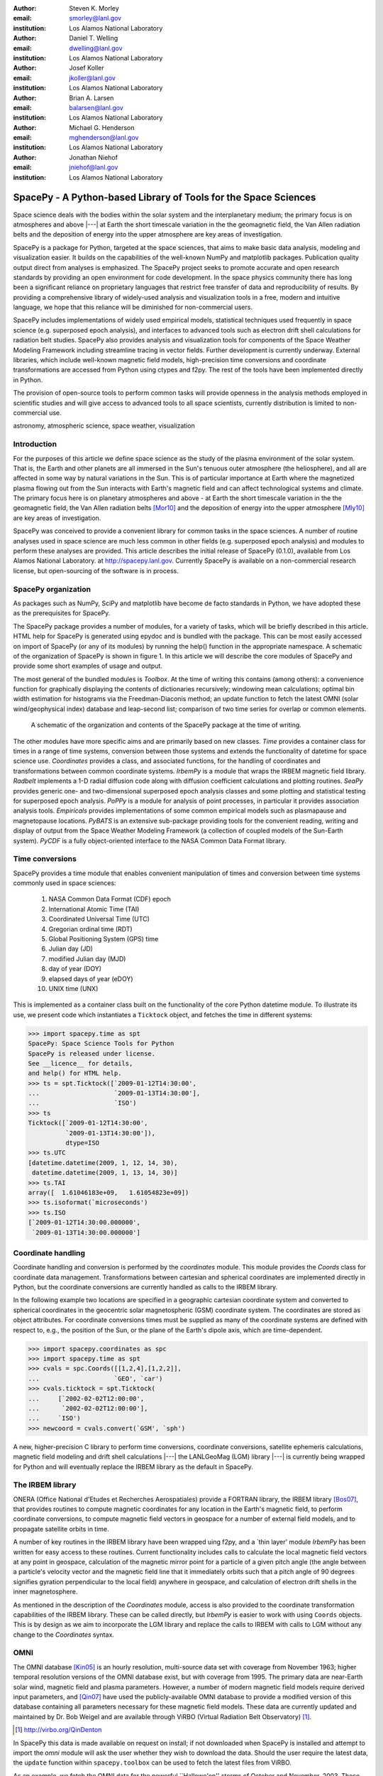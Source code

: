.. role:: raw-math(raw)
    :format: latex html

:author: Steven K. Morley
:email: smorley@lanl.gov
:institution: Los Alamos National Laboratory

:author: Daniel T. Welling
:email: dwelling@lanl.gov
:institution: Los Alamos National Laboratory

:author: Josef Koller
:email: jkoller@lanl.gov
:institution: Los Alamos National Laboratory

:author: Brian A. Larsen
:email: balarsen@lanl.gov
:institution: Los Alamos National Laboratory

:author: Michael G. Henderson
:email: mghenderson@lanl.gov
:institution: Los Alamos National Laboratory

:author: Jonathan Niehof
:email: jniehof@lanl.gov
:institution: Los Alamos National Laboratory


----------------------------------------------------------------
SpacePy - A Python-based Library of Tools for the Space Sciences
----------------------------------------------------------------

.. class:: abstract

   Space science deals with the bodies within the solar system and the
   interplanetary medium; the primary focus is on atmospheres and above |---|
   at Earth the short timescale variation in the the geomagnetic field, the Van
   Allen radiation belts and the deposition of energy into the upper atmosphere
   are key areas of investigation.

   SpacePy is a package for Python, targeted at the space sciences, that aims
   to make basic data analysis, modeling and visualization easier. It builds on
   the capabilities of the well-known NumPy and matplotlib
   packages. Publication quality output direct from analyses is emphasized. The
   SpacePy project seeks to promote accurate and open research standards by
   providing an open environment for code development. In the space physics
   community there has long been a significant reliance on proprietary
   languages that restrict free transfer of data and reproducibility of
   results. By providing a comprehensive library of widely-used analysis and
   visualization tools in a free, modern and intuitive language, we hope that
   this reliance will be diminished for non-commercial users.

   SpacePy includes implementations of widely used empirical models,
   statistical techniques used frequently in space science (e.g. superposed
   epoch analysis), and interfaces to advanced tools such as electron drift
   shell calculations for radiation belt studies. SpacePy also provides
   analysis and visualization tools for components of the Space Weather
   Modeling Framework including streamline tracing in vector fields.  Further
   development is currently underway. External libraries, which include
   well-known magnetic field models, high-precision time conversions and
   coordinate transformations are accessed from Python using ctypes and
   f2py. The rest of the tools have been implemented directly in Python.

   The provision of open-source tools to perform common tasks will provide
   openness in the analysis methods employed in scientific studies and will
   give access to advanced tools to all space scientists, currently
   distribution is limited to non-commercial use.

.. class:: keywords

    astronomy, atmospheric science, space weather, visualization



Introduction
------------

For the purposes of this article we define space science as the study of the
plasma environment of the solar system. That is, the Earth and other planets
are all immersed in the Sun's tenuous outer atmosphere (the heliosphere), and
all are affected in some way by natural variations in the Sun. This is of
particular importance at Earth where the magnetized plasma flowing out from the
Sun interacts with Earth's magnetic field and can affect technological systems
and climate. The primary focus here is on planetary
atmospheres and above - at Earth the short timescale variation in the the
geomagnetic field, the Van Allen radiation belts [Mor10]_ and the
deposition of energy into the upper atmosphere [Mly10]_ are key areas of
investigation.

SpacePy was conceived to provide a convenient library for common tasks in the
space sciences. A number of routine analyses used in space science are much
less common in other fields (e.g. superposed epoch analysis) and modules to
perform these analyses are provided.
This article describes the initial release of SpacePy (0.1.0), available from
Los Alamos National Laboratory. at http://spacepy.lanl.gov. Currently SpacePy is
available on a non-commercial research license, but open-sourcing of the software
is in process.


SpacePy organization
--------------------

As packages such as NumPy, SciPy and matplotlib have become de facto standards
in Python, we have adopted these as the prerequisites for SpacePy.

The SpacePy package provides a number of modules, for a variety of tasks, which
will be briefly described in this article. HTML help
for SpacePy is generated using epydoc and is bundled with the package. This can be
most easily accessed on import of SpacePy (or any of its modules) by running the
help() function in the appropriate namespace. A schematic of the organization of SpacePy
is shown in figure 1. In this article we will describe the core modules of SpacePy
and provide some short examples of usage and output.

The most general of the bundled modules is *Toolbox*. At the time of writing this
contains (among others): a convenience function for graphically displaying the contents
of dictionaries recursively; windowing mean calculations; optimal bin width
estimation for histograms via the Freedman-Diaconis method; an update function
to fetch the latest OMNI (solar wind/geophysical index) database and
leap-second list; comparison of two time series for overlap or common elements.

.. figure:: snapshot.png

   A schematic of the organization and contents of the SpacePy package
   at the time of writing.

The other modules have more specific aims and are primarily based on new classes.
*Time* provides a container class for times in a range of time systems, conversion
between those systems and extends the functionality of datetime for space science use.
*Coordinates* provides a class, and associated functions, for the handling of
coordinates and transformations between common coordinate systems. *IrbemPy* is a
module that wraps the IRBEM magnetic field library. *Radbelt* implements a 1-D
radial diffusion code along with diffusion coefficient calculations
and plotting routines. *SeaPy* provides generic one- and two-dimensional superposed
epoch analysis classes and some plotting and statistical testing for superposed
epoch analysis. *PoPPy* is a module for analysis of point processes, in particular
it provides association analysis tools. *Empiricals* provides implementations of some
common empirical models such as plasmapause and magnetopause locations. *PyBATS*
is an extensive sub-package providing tools for the convenient reading, writing
and display of output from the Space Weather Modeling Framework (a collection
of coupled models of the Sun-Earth system). *PyCDF* is a fully object-oriented
interface to the NASA Common Data Format library.


Time conversions
----------------

SpacePy provides a time module that enables convenient manipulation of times
and conversion between time systems commonly used in space sciences:

    1. NASA Common Data Format (CDF) epoch
    #. International Atomic Time (TAI)
    #. Coordinated Universal Time (UTC)
    #. Gregorian ordinal time (RDT)
    #. Global Positioning System (GPS) time
    #. Julian day (JD)
    #. modified Julian day (MJD)
    #. day of year (DOY)
    #. elapsed days of year (eDOY)
    #. UNIX time (UNX)

This is implemented as a container class built on the
functionality of the core Python datetime module.
To illustrate its use, we present code which instantiates a ``Ticktock`` object,
and fetches the time in different systems:

>>> import spacepy.time as spt
SpacePy: Space Science Tools for Python
SpacePy is released under license.
See __licence__ for details,
and help() for HTML help.
>>> ts = spt.Ticktock([`2009-01-12T14:30:00',
...                    `2009-01-13T14:30:00'],
...                    `ISO')
>>> ts
Ticktock([`2009-01-12T14:30:00',
          `2009-01-13T14:30:00']),
          dtype=ISO
>>> ts.UTC
[datetime.datetime(2009, 1, 12, 14, 30),
 datetime.datetime(2009, 1, 13, 14, 30)]
>>> ts.TAI
array([  1.61046183e+09,   1.61054823e+09])
>>> ts.isoformat(`microseconds')
>>> ts.ISO
[`2009-01-12T14:30:00.000000',
 `2009-01-13T14:30:00.000000']


Coordinate handling
-------------------

Coordinate handling and conversion is performed by the *coordinates* module.
This module provides the *Coords* class for coordinate data management.
Transformations between cartesian and spherical coordinates are implemented
directly in Python, but the coordinate conversions are currently handled as
calls to the IRBEM library.

In the following example two locations are specified in a geographic cartesian
coordinate system and converted to spherical coordinates in the geocentric solar
magnetospheric (GSM) coordinate system. The coordinates are stored as object
attributes. For coordinate conversions times must be supplied as many of the
coordinate systems are defined with respect to, e.g., the position of the Sun,
or the plane of the Earth's dipole axis, which are time-dependent.

>>> import spacepy.coordinates as spc
>>> import spacepy.time as spt
>>> cvals = spc.Coords([[1,2,4],[1,2,2]],
...                    `GEO', `car')
>>> cvals.ticktock = spt.Ticktock(
...     [`2002-02-02T12:00:00',
...      `2002-02-02T12:00:00'],
...     `ISO')
>>> newcoord = cvals.convert(`GSM', `sph')

A new, higher-precision C library to perform time conversions, coordinate
conversions, satellite ephemeris calculations, magnetic field modeling and
drift shell calculations |---| the LANLGeoMag (LGM) library |---| is currently being
wrapped for Python and will eventually replace the IRBEM library as the
default in SpacePy.


The IRBEM library
-----------------

ONERA (Office National d'Etudes et Recherches Aerospatiales) provide a
FORTRAN library, the IRBEM library [Bos07]_, that provides routines to
compute magnetic coordinates for any location in the Earth's magnetic
field, to perform coordinate conversions, to compute magnetic field vectors
in geospace for a number of external field models, and to propagate
satellite orbits in time.

A number of key routines in the IRBEM library have been wrapped uing f2py,
and a \`thin layer' module *IrbemPy* has been written for easy access to
these routines. Current functionality includes calls to calculate the local
magnetic field vectors at any point in geospace, calculation of the magnetic
mirror point for a particle of a given pitch angle (the angle between a
particle's velocity vector and the magnetic field line that it immediately
orbits such that a pitch angle of 90 degrees signifies gyration perpendicular
to the local field) anywhere in geospace, and calculation of electron drift
shells in the inner magnetosphere.

As mentioned in the description of the *Coordinates* module, access is also
provided to the coordinate transformation capabilities of the IRBEM library.
These can be called directly, but *IrbemPy* is easier to work with using ``Coords``
objects. This is by design as we aim to incorporate the LGM library and
replace the calls to IRBEM with calls to LGM without any change to the
*Coordinates* syntax.


OMNI
----

The OMNI database [Kin05]_ is an hourly resolution, multi-source data set
with coverage from November 1963; higher temporal resolution versions of
the OMNI database exist, but with coverage from 1995. The primary data are
near-Earth solar wind, magnetic field and plasma parameters. However, a
number of modern magnetic field models require derived input parameters,
and [Qin07]_ have used the publicly-available OMNI database to provide
a modified version of this database containing all parameters necessary
for these magnetic field models. These data are currently updated and
maintained by Dr. Bob Weigel and are available through ViRBO (Virtual
Radiation Belt Observatory) [#]_.

.. [#] http://virbo.org/QinDenton

In SpacePy this data is made available on request on install; if not downloaded
when SpacePy is installed and attempt to import the *omni* module will
ask the user whether they wish to download the data. Should the user
require the latest data, the ``update`` function within ``spacepy.toolbox`` can
be used to fetch the latest files from ViRBO.

As an example, we fetch the OMNI data for the powerful \``Hallowe'en'' storms of
October and November, 2003.  These geomagnetic storms were driven by two
solar coronal mass ejections that reached the Earth on October 29th and
November 20th.

>>> import spacepy.time as spt
>>> import spacepy.omni as om
>>> import datetime as dt
>>> st = dt.datetime(2003,10,20)
>>> en = dt.datetime(2003,12,5)
>>> delta = dt.timedelta(days=1)
>>> ticks = spt.tickrange(st, en, delta, `UTC')
>>> data = om.get_omni(ticks)

*data* is a dictionary containing all the OMNI data, by variable, for the timestamps
contained within the ``Ticktock`` object *ticks*


Superposed Epoch Analysis
-------------------------

Superposed epoch analysis is a technique used to reveal consistent responses,
relative to some repeatable phenomenon, in noisy data [Chr08]_. Time series of the variables
under investigation are extracted from a window around the epoch and all data
at a given time relative to epoch forms the sample of events at that lag. The
data at each time lag are then averaged so that fluctuations not
consistent about the epoch cancel. In many superposed epoch analyses the mean of
the data at each time *u* relative to epoch, is used to
represent the central tendency. In SeaPy we calculate both the mean and the median, since the median is a more robust
measure of central tendency and is less affected by departures from normality.
SeaPy also calculates a measure of spread at each time relative to epoch when
performing the superposed epoch analysis; the interquartile range is the default, but the
median absolute deviation and bootstrapped confidence intervals of the median (or mean)
are also available. The output of the example below is shown in figure 2.

>>> import spacepy.seapy as se
>>> import spacepy.omni as om
>>> import spacepy.toolbox as tb
>>> epochs = se.readepochs(`SI_GPS_epochs_OMNI.txt')
>>> st, en = datetime.datetime(2005,1,1),
...          datetime.datetime(2009,1,1)
>>> einds, oinds = tb.tOverlap([st, en],
...                            om.omnidata[`UTC'])
>>> omni1hr = array(om.omnidata[`UTC'])[oinds]
>>> delta = datetime.timedelta(hours=1)
>>> window= datetime.timedelta(days=3)
>>> sevx = se.Sea(om.omnidata[`velo'][oinds],
...               omni1hr, epochs, window, delta)
>>> sevx.sea()
>>> sevx.plot(epochline=True, yquan=`V$_{sw}$',
              xunits=`days', yunits=`km s$^{-1}$')

.. figure:: SEA_snapshot.png

   A typical output from the SpacePy Sea class using OMNI solar wind velocity data.
   The black line marks the superposed epoch median, the red dashed line marks the
   superposed epoch mean, and the blue fill marks the interquartile range. This
   figure was generated using the code in the text and a list of 67 events
   published by [Mor10]_.

More advanced features of this module have been used in analyses
of the Van Allen radiation belts and can be found in the peer-reviewed literature
[Mor10]_.

Association analysis
--------------------

This module provides a point process class ``PPro`` and methods for
association analysis (see, e.g., [Mor07]_). This module is
intended for application to discrete time series of events to assess
statistical association between the series and to calculate confidence limits.
Since association analysis is rather computationally expensive, this example
shows timing. To illustrate its use, we here reproduce the analysis of [Wil09]_
using SpacePy. After importing the necessary modules, and assuming the data
has already been loaded, ``PPro`` objects are instantiated. The association
analysis is performed by calling the ``assoc`` method and bootstrapped
confidence intervals are calculated using the ``aa_ci`` method. It should be
noted that this type of analysis is computationally expensive and, though
currently implemented in pure Python may be rewritten using Cython or C to
gain speed.

>>> import datetime as dt
>>> import spacepy.time as spt
>>> onsets = spt.Ticktock(onset_epochs, `CDF')
>>> ticksR1 = spt.Ticktock(tr_list, `CDF')
>>> lags = [dt.timedelta(minutes=n)
...         for n in xrange(-400,401,2)]
>>> halfwindow = dt.timedelta(minutes=10)
>>> pp1 = poppy.PPro(onsets.UTC, ticksR1.UTC,
...                  lags, halfwindow)
>>> pp1.assoc()
>>> pp1.aa_ci(95, n_boots=4000)
>>> pp1.plot()

..  figure:: imadethis.png

    Reproduction of the association analysis done by [Wil09]_, using the *PoPPy*
    module of SpacePy. The figure shows a significant association around zero
    time lag between the two point processes under study (northward turnings of
    the interplanetary magnetic field and auroral substorm onsets).

The output is shown in figure 3 and can be compared to figure 6a of [Wil09]_.

NASA Common Data Format
-----------------------

.. |IDL| unicode:: IDL U+2122
.. |MatLab| unicode:: MatLab U+2122
.. |Csharp| unicode:: C U+0023

At the time of writing, limited support for NASA CDF [#]_ has been
written in to SpacePy. NASA themselves have worked with the developers of
both |IDL| and |MatLab|. In addition to
the standard C library for CDF, they provide a FORTRAN interface and an
interface for Perl |---| the latest addition is support for |Csharp|. As Python is
not supported by the NASA team, but is growing in popularity in the space
science community we have written a module to handle CDF files.

.. [#] http://cdf.gsfc.nasa.gov/

The C library is made available in Python using *ctypes* and an object-oriented "thin
layer" has been written to provide a Pythonic interface. For example, to
open and query a CDF file, the following code is used:

>>> import spacepy.pycdf as cdf
>>> myfile = cdf.CDF()
>>> myfile.keys()

The CDF object inherits from the ``collections.MutableMapping`` object and provides the
user a familiar 'dictionary-like' interface to the file contents. Write and edit
capabilities are also fully supported, further development is being targeted towards
the generation of ISTP-compliant CDF files [#]_ for the upcoming Radiation Belt Storm Probes
(RBSP) mission.

As an example of this use, creating a new CDF from a master (skeleton) CDF has
similar syntax to opening one:

>>> cdffile = cdf.CDF('cdf_file.cdf',
...                   'master_cdf_file.cdf')

This creates and opens ``cdf_filename.cdf`` as a copy of ``master_cdf_filename.cdf``. The
variables can then be populated by direct assignment, as one would populate any new object.
Full documentation can be found both in the docstrings and on the SpacePy website.

.. [#] http://spdf.gsfc.nasa.gov/sp_use_of_cdf.html


Radiation belt modeling
-----------------------

Geosynchronous communications satellites are especially vulnerable to
outer radiation belt electrons that can penetrate deep into the system and cause
electrostatic charge buildup on delicate electronics.
The complicated physics combined with outstanding operational challenges
make the radiation belts an area of intense research. A simple yet
powerful numerical model of the belts is included in SpacePy in the *RadBelt*
module. This module allows users to easily set up a scenario to
simulate, obtain required input data, perform the computation, then
visualize the results.  The interface is simple enough to allow users
to easily include an analysis of radiation belt conditions in larger
magnetospheric studies, but flexible enough to allow focused, in-depth
radiation belt research.

The model is a radial diffusion model of trapped electrons of a single energy
and a single pitch angle. The heart of the problem of radiation belt modeling through the diffusion
equation is the specification of diffusion coefficients, source and loss terms.
Determining these values is a complicated problem that is tackled in a
variety of different ways, from first principles approaches to simpler
empirical relationships.  The *RadBelt* module approaches this with a paradigm
of flexibility: while default functions that specify these values are given,
many are available and additional functions are easy to specify.  Often, the
formulae require input data, such as the Kp or Dst indices.  This is true for
the *RadBelt* defaults.  These data are obtained automatically from the OMNI
database, freeing the user from the tedious task of fetching data and building
input files.  This allows simple comparative studies between many different
combinations of source, loss, and diffusion models.

Use of the *RadBelt* module begins with instantiation of an ``RBmodel`` object.
This object represents a version of the radial diffusion code whose settings
are controlled by its various object attributes.  Once the code has been
properly configured, the time grid is created by specifying a start and stop
date and time along with a step size.  This is done through the ``setup_ticks``
instance method that accepts *datetime* or *Ticktock* arguments.  Finally, the
``evolve`` method is called to perform the simulation, filling the ``PSD``
attribute with phase space densities for all *L* and times specified during
configuration.  The instance method ``plot`` yields a quick way to visualize
the results using matplotlib functionality. The example given models the phase
space density during the \``Hallowe'en'' storms of 2003.
The results are displayed in figure 4.  In the top frame, the
phase space density is shown.  The white line plotted over the spectrogram
is the location of the last closed drift shell, beyond which the electrons
escape the magnetosphere.  Directly below this frame is a plot of the two
geomagnetic indices, Dst and Kp, used to drive the model.  With just a handful
of lines of code, the model was setup, executed, and the results were visualized.

>>> from spacepy import radbelt as rb
>>> import datetime as dt
>>> r = rb.RBmodel()
>>> starttime = dt.datetime(2003,10,20)
>>> endtime   = dt.datetime(2003,12,5)
>>> delta = dt.timedelta(minutes=60)
>>> r.setup_ticks(starttime, endtime,
...               delta, dtype=`UTC')
>>> r.evolve()
>>> r.plot(clims=[4,11])

..  figure:: RBhalloween.png

    RadBelt simulation results for the 2003 Hallowe'en storms.  The top
    frame shows phase space density as a function of drift shell and time.
    The bottom frame shows the geomagnetic Kp and Dst indices during the
    storm.


Visualizing space weather models
--------------------------------

The Block Adaptive Tree Solar wind Roe-type Upwind Scheme code, or BATS-R-US,
is a widely used numerical model in the space science community.  It is a
magnetohydrodynamic (MHD) code [Pow99]_, which means
it combines Maxwell's equations for electromagnetism with standard fluid
dynamics to produce a set of equations suited to solving spatially large systems
while using only modest computational resources.  It is unique among other MHD
codes in the space physics community because of its automatic grid refinement,
compile-time selection of many different implementations (including multi fluid,
Hall resistive, and non-isotropic MHD), and its library of run-time options (such
as solver and scheme configuration, output specification, and much more).
It has been used in a
plethora of space applications, from planetary simulations (including Earth
[Wel10b]_ and Mars [Ma07]_) to solar and interplanetary investigations
[Coh09]_.  As a key component of the Space Weather Modeling
Framework (SWMF) [Tot07]_, it has been coupled to many
other space science numerical models in order to yield a true \`sun to mud'
simulation suite that handles each region with the appropriate set of
governing equations.

Visualizing output from the BATS-R-US code comes with its own challenges.
Good analysis requires a combination of two and three dimensional plots, the
ability to trace field lines and stream lines through the domain, and the
slicing of larger datasets in order to focus on regions of interest.  Given
that BATS-R-US is rarely used by itself, it is also important to be able to
visualize output from the coupled codes used in conjunction.  Professional
computational fluid dynamic visualization software solutions excel at the
first points, but are prohibitively expensive and often leave the user
searching for other solutions when trying to combine the output from all
SWMF modules into a single plot.  Scientific computer languages, such as
|IDL| and |Matlab|, are flexible enough to tackle the latter issue, but do not
contain the proper tools required by fluid dynamic applications.  Because
all of these solutions rely on proprietary software, there are always license
fees involved before plots can be made.

The *PyBats* package of SpacePy attempts to overcome these difficulties by
providing a free, platform independent way to read and visualize
BATS-R-US output as well as output from models that are coupled to it.
It builds on the functionality of NumPy and matplotlib to provide specialized
visualization tools that allow the user to begin evaluating and exploring
output as quickly as possible.

The core functionality of *PyBats* is a set of classes that read and write
SWMF file formats.  This includes simple ASCII log files, ASCII input files,
and a complex but versatile self-descriptive binary format.  Because many
of the codes that are integrated into the SWMF use these formats, including
BATS-R-US, it is possible to begin work right away with these classes.
Expanded functionality is found in code-specific modules.  These contain
classes to read and write output files, inheriting from the *PyBats* base
classes when possible.  Read/write functionality is expanded in these
classes through object methods for plotting, data manipulation, and common
calculations.

..  figure:: bats.png

    Typical output desired by users of BATS-R-US and the SWMF. The upper
    left frame is a cut through the noon-midnight meridian of the
    magnetosphere as simulated by BATS-R-US at 7:15 UT on September 1,
    2005.  The dial plots to the left are the ionospheric electric
    potential and Hall conductivity at the same time as calculated by
    RIM.  Below are the solar wind conditions driving both models.

Figure 5 explores the capabilities of *PyBats*.  The figure is a typical
medley of desired output from a basic simulation that used only two models:
BATS-R-US and the Ridley Ionosphere Model.  Key input data that drove the
simulation is shown as well. Creating the upper left frame of figure 5, a two dimensional
slice of the simulated magnetosphere saved in the SWMF binary format, would
require far more work if the base classes were chosen.  The `bats` submodule
expands the base capability and makes short work of it.  Relevant syntax is
shown below.  The file is read by instantiating a `Bats2d` object.  Inherited
from the base class is the ability to automatically detect bit ordering and
the ability to carefully walk through the variable-sized records stored in
the file. The data is again stored in a dictionary as is grid information; there
is no time information for the static output file.  Extra information, such as
simulation parameters and units, are also placed into object attributes. The
unstructured grid is not suited for matplotlib, so the object method *regrid*
is called.  The object remembers that it now has a regular grid; all data and
grid vectors are now two dimensional arrays.  Because this is a computationally
expensive step, the regridding is performed to a resolution of 0.25 Earth radii
and only for a subset of the total domain.  The object method ``contourf``, a
wrapper to the matplotlib method of the same name, is used to add the pressure
contour to an existing axis, ``ax``.  The wrapped function accepts keys to the
*grid* and *data* dictionaries of the `Bats2d` object to prevent the command
from becoming overly verbose.  Extra keyword arguments are passed to matplotlib's
``contourf`` method.  If the original file contains the size of the inner boundary
of the code, this is reflected in the object and the method ``add_body`` is used
to place it in the plot.

>>> import pybats.bats as bats
>>> obj = bats.Bats2d(`filename')
>>> obj.regrid(0.25, [-40, 15], [-30,30])
>>> obj.contourf(ax, `x', `y', `p')
>>> obj.add_body(ax)
>>> obj.add_planet_field(ax)

The placement of the magnetic field lines is a strength of the *bats* module.
Magnetic field lines are simply streamlines of the magnetic field vectors
and are traced through the domain numerically using the Runge-Kutta 4 method.
This step is implemented in C
to expedite the calculation and wrapped using f2py. The ``Bats2d`` method
``add_planet_field`` is used to add multiple field lines; this method finds
closed (beginning and ending at the inner boundary), open (beginning or
ending at the inner boundary, but not both), or pure solar wind field lines
(neither beginning or ending at the inner boundary) and attempts to plot them
evenly throughout the domain.  Closed field lines are colored white to
emphasize the open-closed boundary.  The user is naive to all of this,
however, as one call to the method works through all of the steps.

The last two plots, in the upper right hand corner of figure 5,
are created through the code-specific *rim* module, designed to handle output
from the Ridley Ionosphere Model (RIM) [Rid02]_.

*PyBats* capabilities are not limited to what is shown here.  The ``Stream`` class
can extract values along the streamline as it integrates, enabling powerful
flow-aligned analysis.  Modules for other codes coupled to BATS-R-US, including
the Ring current Atmosphere interactions Model with Self-Consistent Magnetic
field (RAM-SCB, *ram* module) and the Polar Wind Outflow Model (PWOM, *pwom*
module) are already in place.  Tools for handling virtual satellites (output
types that simulate measurements that would be made if a suite of instruments
could be flown through the model domain) have already been used in several
studies.  Combining the various modules yields a way to richly visualize the
output from all of the coupled models in a single language. *PyBats* is also
in the early stages of development, meaning that most of the
capabilities are yet to be developed.  Streamline capabilities are currently
being upgraded by adding adaptive step integration methods and advanced
placement algorithms.  ``Bats3d`` objects are being developed to complement the
more frequently used two dimensional counterpart.  A GUI interface is also
under development to provide users with a point-and-click way to add field
lines, browse a time series of data, and quickly customize plots.  Though these
future features are important, *PyBats* has already become a viable free
alternative to current, proprietary solutions.


SpacePy in action
-----------------

A number of key science tasks undertaken by the SpacePy team
already heavily use SpacePy. Some articles in peer-reviewed
literature have been primarily produced using the package
(e.g. [Mor10]_, [Wel10a]_). The Science Operations Center for
the RBSP mission is also incorporating SpacePy into its
processing stream.

The tools described here cover a wide range of routine analysis
and visualization tasks utilized in space science. This software is currently
available on a non-commercial research license, but the process to release
it as free and open-source software is underway. Providing
this package in Python makes these tools accessible to all,
provides openness in the analysis methods employed in scientific
studies and will give access to advanced tools to all space
scientists regardless of affiliation or circumstance. The SpacePy team
can be contacted at spacepy-info@lanl.gov.


References
----------

.. [Bos07]  D. Boscher, S. Bourdarie, P. O'Brien and T. Guild
            *ONERA-DESP library v4.1*,
            http://irbem.sourceforge.net/, 2007.
.. [Chr08]  C. Chree
            *Magnetic declination at Kew Observatory, 1890 to 1900*,
            Phil. Trans. Roy. Soc. A,
            208, 205–246, 1908.
.. [Coh09]  O. Cohen, I.V. Sokolov, I.I. Roussev, and T.I. Gombosi
            *Validation of a synoptic solar wind model*,
            J. Geophys. Res., 113, 3104, doi:10.1029/2007JA012797, 2009.
.. [Kin05]  J.H. King and N.E. Papitashvili
            *Solar wind spatial scales in and comparisons of hourly Wind and ACE plasma and
            magnetic field data*,
            J. Geophys. Res., 110, A02209, 2005.
.. [Ma07]   Y.J. Ma, A.F. Nagy, G. Toth, T.E. Cravens, C.T. Russell, T.I. Gombosi,
            J.-E. Wahlund, F.J. Crary, A.J. Coates, C.L. Bertucci, F.M. Neubauer
            *3D global multi-species Hall-MHD simulation of the Cassini T9 flyby*,
            Geophys. Res. Lett., 34, 2007.
.. [Mly10]  M.G. Mlynczak, L.A. Hunt, J.U. Kozyra, and J.M. Russell III
            *Short-term periodic features observed in the infrared cooling of the
            thermosphere and in solar and geomagnetic indexes from 2002 to 2009*
            Proc. Roy. Soc. A, doi:10.1098/rspa.2010.0077, 2010.
.. [Mor07]  S.K. Morley and M.P. Freeman
            *On the association between northward turnings of the interplanetary
            magnetic field and substorm onset*,
            Geophys. Res. Lett., 34, L08104, 2007.
.. [Mor10]  S.K. Morley, R.H.W. Friedel, E.L. Spanswick, G.D. Reeves, J.T. Steinberg,
            J. Koller, T. Cayton, and E. Noveroske
            *Dropouts of the outer electron radiation belt
            in response to solar wind stream interfaces: Global Positioning System observations*,
            Proc. Roy. Soc. A, doi:10.1098/rspa.2010.0078, 2010.
.. [Pow99]  K. Powell, P. Roe, T. Linde, T. Gombosi, and D.L. De Zeeuw
            *A solution-adaptive upwind scheme for ideal magnetohydrodynamics*,
            J. Comp. Phys., 154, 284-309, 1999.
.. [Qin07]  Z. Qin, R.E. Denton, N. A. Tsyganenko, and S. Wolf
            *Solar wind parameters for magnetospheric magnetic field modeling*,
            Space Weather, 5, S11003, 2007.
.. [Rid02]  A.J. Ridley and M.W. Liemohn
            *A model-derived storm time asymmetric ring current driven electric
            field description*
            J. Geophys. Res., 107, 2002.
.. [Tot07]  Toth, G., D.L.D. Zeeuw, T.I. Gombosi, W.B. Manchester, A.J. Ridley,
            I.V. Sokolov, and I.I. Roussev
            *Sun to thermosphere simulation of the October 28-30, 2003 storm with
            the Space Weather Modeling Framework*,
            Space Weather, 5, S06003, 2007.
.. [Vai09]  R. Vainio, L. Desorgher, D. Heynderickx, M. Storini, E. Fluckiger,
            R.B. Horne, G.A. Kovaltsov, K. Kudela, M. Laurenza, S. McKenna-Lawlor,
            H. Rothkaehl, and I.G. Usoskin
            *Dynamics of the Earth's Particle Radiation Environment*,
            Space Sci. Rev., 147, 187--231, 2007.
.. [Wel10a] D.T. Welling, and A.J. Ridley
            *Exploring sources of magnetospheric plasma using multispecies MHD*,
            J. Geophys. Res., 115, 4201, 2010.
.. [Wel10b] D.T. Welling, V. Jordanova, S. Zaharia, A. Glocer, and G. Toth
            *The effects of dynamic ionospheric outflow on the ring current*,
            Los Alamos National Laboratory Technical Report, LA-UR 10-03065, 2010.
.. [Wil09]  J.A. Wild, E.E. Woodfield, and S.K. Morley,
            *On the triggering of auroral substorms by northward turnings in the
            interplanetary magnetic field*,
            Ann. Geophys., 27, 3559-3570, 2009.
